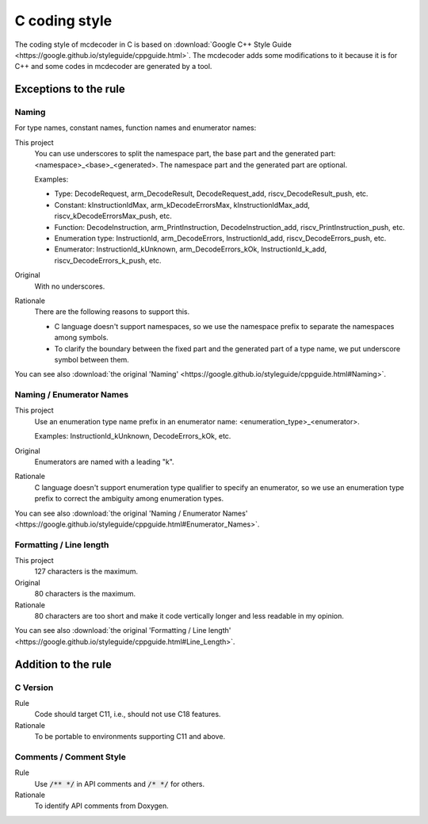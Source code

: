 ################################
C coding style
################################

The coding style of mcdecoder in C is based on :download:`Google C++ Style Guide <https://google.github.io/styleguide/cppguide.html>`.
The mcdecoder adds some modifications to it
because it is for C++ and some codes in mcdecoder are generated by a tool.

*********************************
Exceptions to the rule
*********************************

Naming
=========================================================================

For type names, constant names, function names and enumerator names:

This project
    You can use underscores to split the namespace part, the base part and
    the generated part: <namespace>_<base>_<generated>.
    The namespace part and the generated part are optional.

    Examples:

    * Type: DecodeRequest, arm_DecodeResult, DecodeRequest_add,
      riscv_DecodeResult_push, etc.
    * Constant: kInstructionIdMax, arm_kDecodeErrorsMax, kInstructionIdMax_add,
      riscv_kDecodeErrorsMax_push, etc.
    * Function: DecodeInstruction, arm_PrintInstruction, DecodeInstruction_add,
      riscv_PrintInstruction_push, etc.
    * Enumeration type: InstructionId, arm_DecodeErrors, InstructionId_add,
      riscv_DecodeErrors_push, etc.
    * Enumerator: InstructionId_kUnknown, arm_DecodeErrors_kOk,
      InstructionId_k_add, riscv_DecodeErrors_k_push, etc.
Original
    With no underscores.
Rationale
    There are the following reasons to support this.

    * C language doesn't support namespaces,
      so we use the namespace prefix to separate the namespaces among symbols.
    * To clarify the boundary between the fixed part and
      the generated part of a type name, we put underscore symbol between them.

You can see also :download:`the original 'Naming' <https://google.github.io/styleguide/cppguide.html#Naming>`.

Naming / Enumerator Names
=========================================================================

This project
    Use an enumeration type name prefix in an enumerator name:
    <enumeration_type>_<enumerator>.

    Examples: InstructionId_kUnknown, DecodeErrors_kOk, etc.
Original
    Enumerators are named with a leading "k".
Rationale
    C language doesn't support enumeration type qualifier
    to specify an enumerator,
    so we use an enumeration type prefix to correct the ambiguity
    among enumeration types.

You can see also :download:`the original 'Naming / Enumerator Names' <https://google.github.io/styleguide/cppguide.html#Enumerator_Names>`.

Formatting / Line length
================================================

This project
    127 characters is the maximum.
Original
    80 characters is the maximum.
Rationale
    80 characters are too short and
    make it code vertically longer and less readable in my opinion.

You can see also :download:`the original 'Formatting / Line length' <https://google.github.io/styleguide/cppguide.html#Line_Length>`.

*********************************
Addition to the rule
*********************************

C Version
=================================

Rule
    Code should target C11, i.e., should not use C18 features.
Rationale
    To be portable to environments supporting C11 and above.

Comments / Comment Style
=================================

Rule
    Use :code:`/** */` in API comments and :code:`/* */` for others.
Rationale
    To identify API comments from Doxygen.
